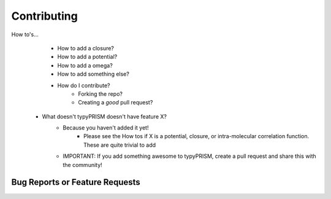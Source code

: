 .. _contributing:

Contributing
============
How to's...
    - How to add a closure?
    - How to add a potential?
    - How to add a omega?
    - How to add something else?
    - How do I contribute?
        - Forking the repo?
        - Creating a *good* pull request?

 - What doesn't typyPRISM doesn't have feature X?
     - Because you haven't added it yet! 
         - Please see the How tos if X is a potential, closure, or intra-molecular correlation 
           function. These are quite trivial to add
     - IMPORTANT: If you add something awesome to typyPRISM, create a pull
       request and share this with the community! 

.. _reports:

Bug Reports or Feature Requests
-------------------------------
